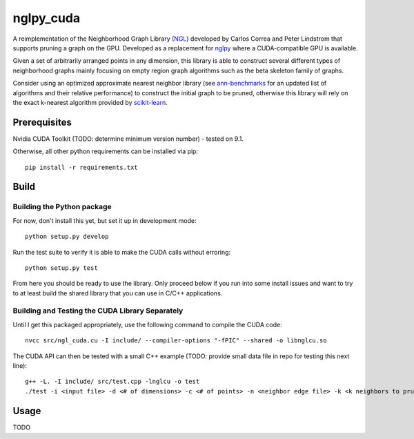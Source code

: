 ==========
nglpy_cuda
==========

.. badges

.. image:: https://img.shields.io/pypi/v/nglpy_cuda.svg
        :target: https://pypi.python.org/pypi/nglpy_cuda
        :alt: PyPi
.. image:: https://travis-ci.org/maljovec/nglpy_cuda.svg?branch=master
        :target: https://travis-ci.org/maljovec/nglpy_cuda
        :alt: Travis-CI
.. image:: https://coveralls.io/repos/github/maljovec/nglpy_cuda/badge.svg?branch=master
        :target: https://coveralls.io/github/maljovec/nglpy_cuda?branch=master
        :alt: Coveralls
.. image:: https://readthedocs.org/projects/nglpy_cuda/badge/?version=latest
        :target: https://nglpy_cuda.readthedocs.io/en/latest/?badge=latest
        :alt: ReadTheDocs
.. image:: https://pyup.io/repos/github/maljovec/nglpy_cuda/shield.svg
        :target: https://pyup.io/repos/github/maljovec/nglpy_cuda/
        :alt: Pyup

.. end_badges

.. logo

.. image:: docs/_static/nglpycu.svg
    :align: center
    :alt: nglpycu

.. end_logo

.. introduction

A reimplementation of the Neighborhood Graph Library
(NGL_) developed by Carlos Correa and Peter Lindstrom that
supports pruning a graph on the GPU. Developed as a
replacement for nglpy_ where a CUDA-compatible GPU is
available.

.. _NGL: http://www.ngraph.org/

.. _nglpy: https://github.com/maljovec/nglpy

.. LONG_DESCRIPTION

Given a set of arbitrarily arranged points in any dimension, this library is
able to construct several different types of neighborhood graphs mainly focusing
on empty region graph algorithms such as the beta skeleton family of graphs.

Consider using an optimized approximate nearest neighbor library (see ann-benchmarks_
for an updated list of algorithms and their relative performance) to construct the
initial graph to be pruned, otherwise this library will rely on the exact k-nearest
algorithm provided by scikit-learn_.

.. _ann-benchmarks: http://ann-benchmarks.com/

.. _scikit-learn: http://scikit-learn.org/stable/modules/generated/sklearn.neighbors.NearestNeighbors.html#sklearn.neighbors.NearestNeighbors

.. END_LONG_DESCRIPTION

.. end_introduction

.. prerequisites

Prerequisites
=============

Nvidia CUDA Toolkit (TODO: determine minimum version number) - tested on 9.1.

Otherwise, all other python requirements can be installed via pip::

    pip install -r requirements.txt

.. end_prerequisites

.. install

.. Installation
.. ============
..
..
.. ::
..
..    pip install nglpy_cuda
..

.. end-install

.. build

Build
=====

Building the Python package
~~~~~~~~~~~~~~~~~~~~~~~~~~~

For now, don't install this yet, but set it up in development mode::

    python setup.py develop

Run the test suite to verify it is able to make the CUDA calls without erroring::

    python setup.py test

From here you should be ready to use the library. Only proceed below if you
run into some install issues and want to try to at least build the shared
library that you can use in C/C++ applications.

Building and Testing the CUDA Library Separately
~~~~~~~~~~~~~~~~~~~~~~~~~~~~~~~~~~~~~~~~~~~~~~~~

Until I get this packaged appropriately, use the following command to compile the CUDA code::

    nvcc src/ngl_cuda.cu -I include/ --compiler-options "-fPIC" --shared -o libnglcu.so

The CUDA API can then be tested with a small C++ example (TODO: provide small data file in repo for testing this next line)::

    g++ -L. -I include/ src/test.cpp -lnglcu -o test
    ./test -i <input file> -d <# of dimensions> -c <# of points> -n <neighbor edge file> -k <k neighbors to prune> -b <beta parameter> -p <shape descriptor> -s <discretization steps>

.. end_build

.. usage

Usage
=====

TODO

.. end-usage
